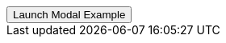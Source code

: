 // === Central Success
// Add `.modal-dialog-centered` to `.modal-dialog` to vertically center the modal.

++++
<div class="ml-2 mb-5">
  <!-- Button trigger modal -->
  <button type="button" class="btn btn-primary btn-raised" data-toggle="modal" data-target="#centralModalSuccessDemo">
    Launch Modal Example
  </button>
</div>
++++